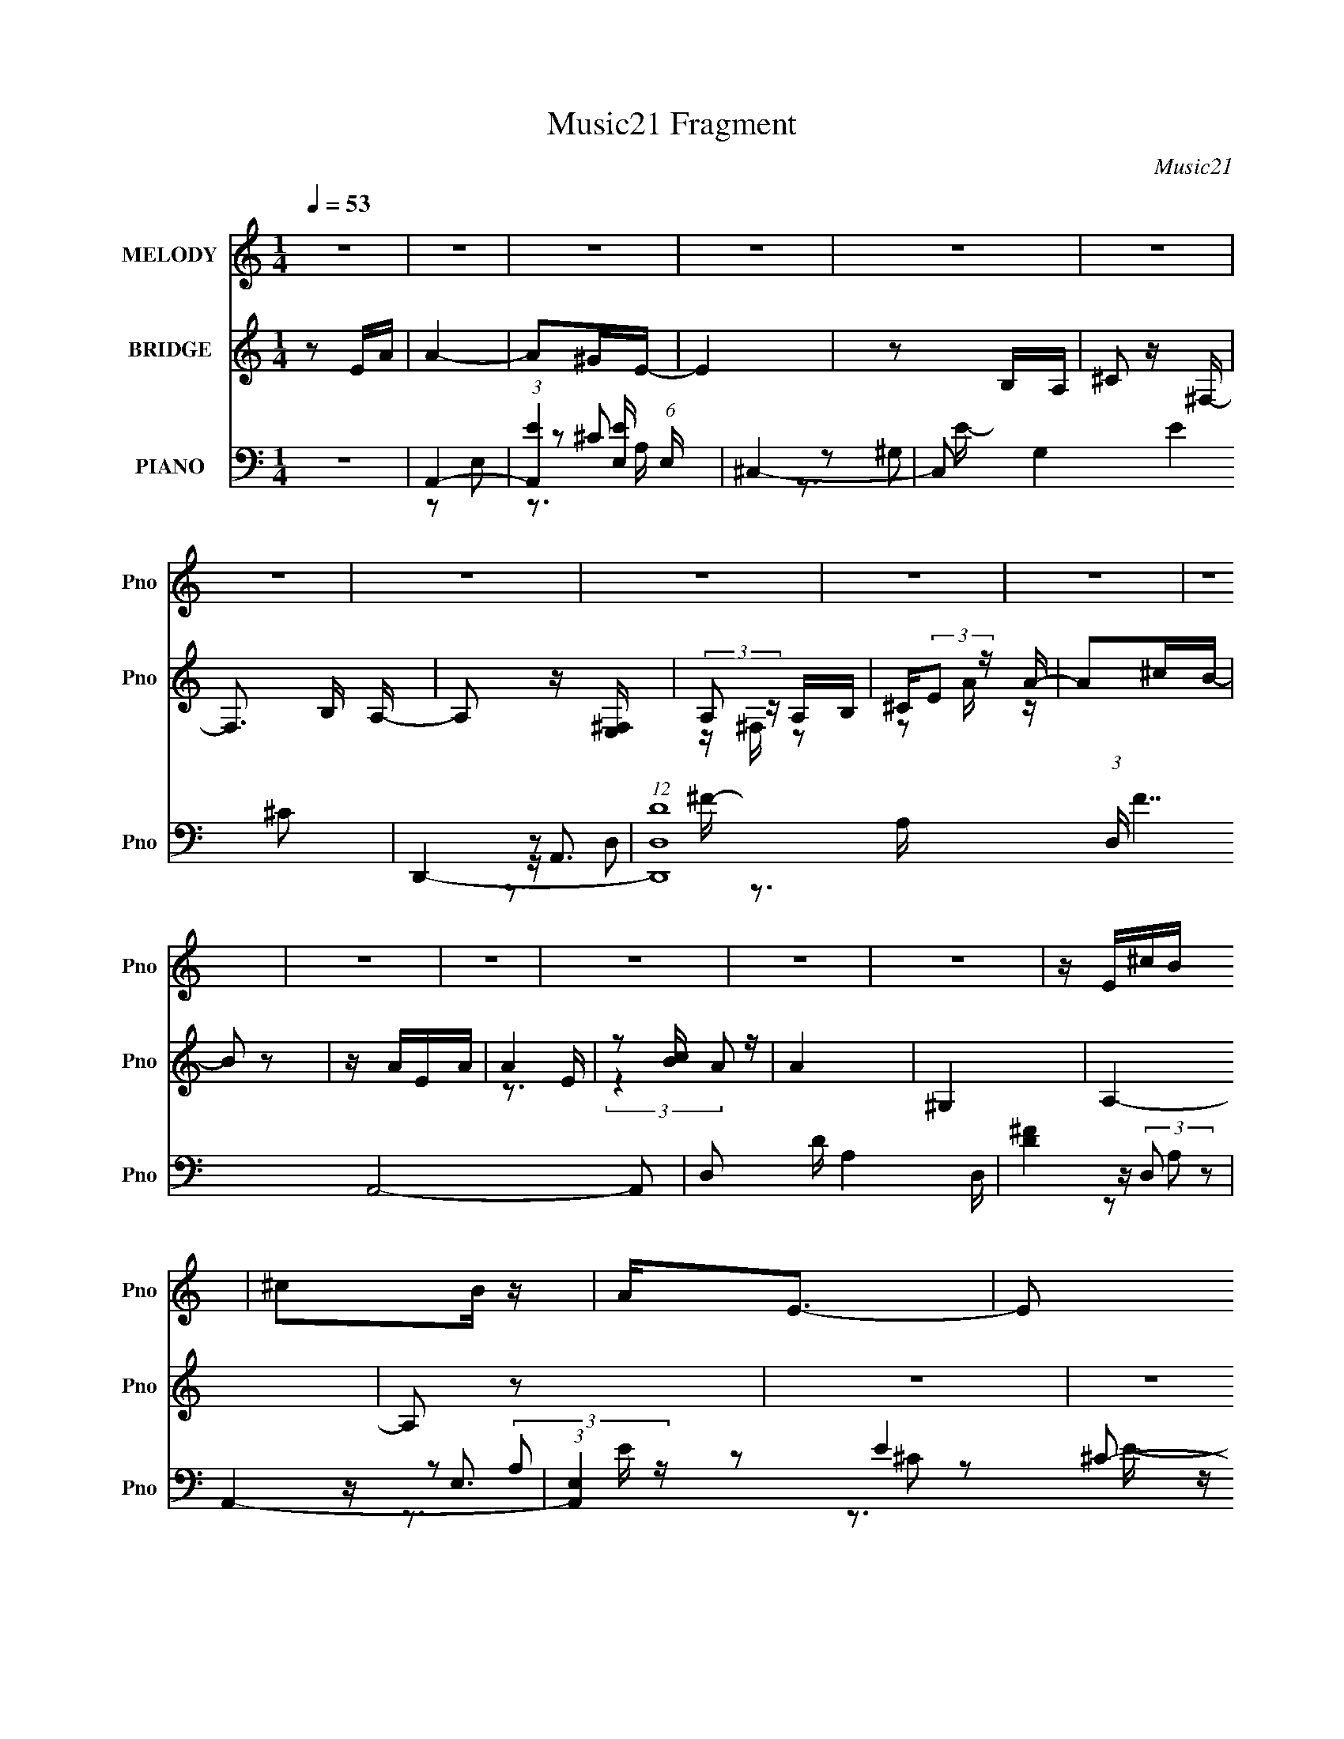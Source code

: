 X:1
T:Music21 Fragment
C:Music21
%%score 1 ( 2 3 ) ( 4 5 6 7 )
L:1/16
Q:1/4=53
M:1/4
I:linebreak $
K:none
V:1 treble nm="MELODY" snm="Pno"
V:2 treble nm="BRIDGE" snm="Pno"
V:3 treble 
L:1/4
V:4 bass nm="PIANO" snm="Pno"
V:5 bass 
V:6 bass 
L:1/8
V:7 bass 
V:1
 z4 | z4 | z4 | z4 | z4 | z4 | z4 | z4 | z4 | z4 | z4 | z4 | z4 | z4 | z4 | z4 | z4 | z E^cB | %18
 ^c2B z | A2<E2- | E2 z2 | z E^FA | (3B2^c2 z/ ^F | z A3- | A3 z | z ^Fd^c | d z AA- | A2<^F2- | %28
 F2 z2 | z E^FE | ^c z e2 | (3:2:1A2 B3- | B3 z | z E^cB | ^c2B z | A2<E2- | E z EE | ^ceec | %38
 ^f z e^c- | c (3:2:2z/ B- B (3:2:1B/ z | A z A^F | BB z A | BBB^c | B z ^F2 | z3 E | ^fe z e | %46
 ee z ^c | ^f2 z e- | eAB^c | e4 | ^c z Bc- | c3 z | z ^cec | ^feee | ^c2Bc | z A3 | z ^FAF | %57
 ^c2B2 | z ABA | ^c2e2 | z3 e | ^fffe | ^f z e^c | z B3 | z AB^c | e4 | ^c z Bc- | c3 z | z ^cec | %69
 ^feee | ^c2Bc | z A3 | z ^FAF | ^c2B2 | z ABA | ^c2e2 | z3 e | ^fffe | ^f z e^c | z B3 | ^F2A z | %81
 B2>A2- | A4- | A z3 | z4 | z4 | z4 | z4 | z4 | z4 | z4 | z4 | z4 | z4 | z4 | z4 | z4 | z4 | z4 | %99
 z4 | z4 | z E^cB | ^c2B z | A2<E2- | E z EE | ^ceec | ^f z e^c- | c (3:2:2z/ B- B (3:2:1B/ z | %108
 A z A^F | BB z A | BBB^c | B z ^F2 | z3 E | ^fe z e | ee z ^c | ^f2 z e- | eAB^c | e4 | ^c z Bc- | %119
 c3 z | z ^cec | ^feee | ^c2Bc | z A3 | z ^FAF | ^c2B2 | z ABA | ^c2e2 | z3 e | ^fffe | ^f z e^c | %131
 z B3 | z AB^c | e4 | ^c z Bc- | c3 z | z ^cec | ^feee | ^c2Bc | z A3 | z ^FAF | ^c2B2 | z ABA | %143
 ^c2e2 | z3 e | ^fffe | ^f z e^c | z B3 | ^F2A z | B2>A2- | A4- | A z3 | z AB^c | e4 | ^c z Bc- | %155
 c3 z | z ^cec | ^feee | ^c2Bc | z A3 | z ^FAF | ^c2B2 | z ABA | ^c2e2 | z3 e | ^fffe | ^f z e^c | %167
 z B3 | z AB^c | e4 | ^c z Bc- | c3 z | z ^cec | ^feee | ^c2Bc | z A3 | z ^FAF | ^c2B2 | z ABA | %179
 ^c2e2 | z3 e | ^fffe | ^f z e^c | z B3 | ^F2A z | B2>A2- | A4- | A z3 | z4 | e4- | e4- | e4- | %192
 e4- | e z3 |] %194
V:2
 z2 EA | A4- | A2^GE- | E4 | z2 B,A, | ^C2 z ^F,- | F,3 B, A,- | A,2 z [E,^F,] | (3:2:2A,2 z A,B, | %9
 ^C(3:2:2E2 z A- | A2^cB- | B2 z2 | z AEA | A4 | z2 [cB] z | A4 | ^G,4 | A,4- | A,2 z2 | z4 | z4 | %21
 z4 | z4 | z4 | z4 | z4 | z4 | z4 | z4 | z4 | z4 | z4 | B,^CEB, | A,4- | A, z3 | z4 | z4 | z4 | %38
 z4 | z4 | z4 | z4 | z4 | z2 [dd']2 | z [^c^c']3 | [Bb]4- | [Bb] z3 | z3 B, | ^FEE,^F, | A,4- | %50
 A,2 z2 | z4 | z4 | z4 | z4 | z4 | z4 | z4 | z4 | z4 | z4 | z4 | z4 | z4 | z4 | z4 | z4 | %67
 z [Bb][^c^c'][ee']- | [ee'] z3 | z4 | z4 | z4 | z4 | z4 | z4 | z4 | z4 | z4 | z4 | z4 | z4 | z4 | %82
 z4 | z4 | A,2^C2 | ^G4- | G z2 ^G | A3 z | z3 A, | ^G4- | (3:2:1G2 E B A- | A4 | z3 E- | %93
 ^F (3:2:1E/ F F F | ^FBF^G- | GB^GG | ^G2 z ^F | (3:2:2A2 z AA | A2Ae- | e4- | e4 | z4 | z4 | z4 | %104
 b2a2 | e4- | e z3 | z4 | z4 | z4 | z4 | ^c2d2- | d2<^c2 | z4 | z4 | z4 | z4 | z4 | z4 | z4 | z4 | %121
 z4 | z4 | z4 | z4 | z4 | z4 | z4 | z4 | z4 | z4 | z4 | z4 | z4 | z4 | z4 | z4 | z4 | z4 | z4 | %140
 z4 | z4 | z4 | z4 | z4 | z4 | z4 | z4 | z4 | z3 [AB] | ^cB2A | A4 | z4 | z4 | z4 | z4 | z4 | z4 | %158
 z4 | z4 | z4 | z4 | z4 | z4 | z4 | z4 | z4 | z4 | z4 | z4 | z4 | z4 | z4 | z4 | z4 | z4 | z4 | %177
 z4 | z4 | z4 | z4 | z4 | z4 | z4 | z4 | z4 | z4 | z4 | z4 | z4 | z4 | z4 | z ^FAF | eAA2 | %194
 z2 A^G | E4- | E z B,A, | ^C2>^F,2- | F,3 A,2- | A,4 | B,4- | B,4- | B,2^C2- | C4- | C4- | %205
 (6:5:2C4 z |] %206
V:3
 x | x | x | x | x | x | x5/4 | x | z/4 ^F,/4 z/ | z/ A/4 z/4 | x | x | x | z3/4 E/4 | %14
 (3:2:2z A/- | x | x | x | x | x | x | x | x | x | x | x | x | x | x | x | x | x | x | x | x | x | %36
 x | x | x | x | x | x | x | x | x | x | x | x | x | x | x | x | x | x | x | x | x | x | x | x | %60
 x | x | x | x | x | x | x | x | x | x | x | x | x | x | x | x | x | x | x | x | x | x | x | x | %84
 x | x | x | x | x | x | x13/12 | x | x | x13/12 | x | x | x | z/4 d/4 z/ | z/4 d/4 z/ | x | x | %101
 x | x | x | x | x | x | x | x | x | x | x | x | x | x | x | x | x | x | x | x | x | x | x | x | %125
 x | x | x | x | x | x | x | x | x | x | x | x | x | x | x | x | x | x | x | x | x | x | x | x | %149
 x | x | x | x | x | x | x | x | x | x | x | x | x | x | x | x | x | x | x | x | x | x | x | x | %173
 x | x | x | x | x | x | x | x | x | x | x | x | x | x | x | x | x | x | x | x | x | x | x | x | %197
 x | x5/4 | x | x | x | x | x | x | x |] %206
V:4
 z4 | A,,4- | (3:2:1[A,,E]4 [EE,]4/3 (6:5:1E,12/5 | ^C,4- | C,2 G,4 E4 ^C2 | D,,4- | %6
 (12:7:1[D,,D,D-]16 (3:2:1D, F7 A,,8- A,,2 | D,2 D A,4 D, | [D^F]4 | A,,4- | (3:2:1[A,,E,]4 E4 | %11
 ^G,,4- | G,,2 [C^G,]2 E4 | D,,4 | z2 [D,,A,,D,^F]2- | [D,,A,,D,F]2 [A,D]3 z | [E,,B,,E,B,E^G]4 | %17
 A,,4- | [A,,E-]4 E,4 | [EA,,-]3 [A,,-C] C3 | (3:2:1[A,,B,]2 [B,E,]8/3 | %21
 (3:2:1[CC^F,,-] ^F,,10/3- | [F,,^F,-]4 (12:7:1C,8 | (3:2:1[F,^F,,-]8 C4 A,6 | [F,,E^F]2 [E^FC,]2 | %25
 (3:2:1[A,D,,-]/ D,,11/3- | [D,,D,-D-]4 (12:7:1A,,8 | (3:2:1[D,DD,,-]4 [D,,-A,]4/3 A,8/3 | %28
 [D,,D,]2 [A,,A,-]3 | (3:2:1[A,E,,-] [E,,-DF]10/3 | [E,,E,-]4 (12:7:1B,,8 | %31
 [E,E,,-]2 [E,,-E]2 E B,4- B, | [E,,E,]2 (3:2:1[E,B,,] B,,4/3 F,4 | A,,4- | %34
 [A,,^C-E-]3 [^C-E-E,] E,3 | [CEA,,-]3 [A,,-A,] A,3 | (3:2:1[A,,^CE]2 [^CEE,]8/3 | ^C,,4- | %38
 (3:2:1[C,,^C,]2 [^C,G,,]2/3 [G,,E,]/3E,5/3 | ^F,,4- | [F,,^F,]2 [C,A,]2 | B,,4- | %42
 [B,,D-^F-]3 [D-^F-F,] F,3 | (3:2:1[DFB,,-]4 [B,,-B,]4/3 B,5/3 | [B,,D^F]2 [D^FF,]2 | %45
 (3:2:1[B,E,,-] E,,10/3- | [E,,E,-]4 B,,4 | (3:2:1[E,E,,-]2 [E,,-EG]8/3 [EG]/3 B,3 | %48
 [E,,E^G]4 (12:11:2B,,4 B,/ | A,,4- | [A,,A-]3 [A-E,] E,3 (3:2:1C/ | [AA,,-]2 [A,,-C]2 E2 | %52
 [A,,EA]2 [EAE,] (3:2:1[CE-]/E2/3- | (3:2:1[E^C,,-]/ [^C,,-C]11/3 | %54
 [C,,E^G] (3:2:2[E^GG,,C]5/2 z/ [EG] | ^F,,4- | [F,,^F]2 [^FC,]2 (6:5:1A,2 | B,,4- | %58
 [B,,^F]2 [^FF,]2 | (3:2:1[B,^C,,-]/ ^C,,11/3- | [C,,^G]2 [^GG,,]2 (12:7:2G,,4/7 C, C | D,,4- | %62
 [D,,^FDF]3 [DFA,,] A,,3 (3:2:1D, A,2 | (3:2:1[A,E,,-]/ E,,11/3- | [E,,E]2 [B,,B,]2 (3:2:2E, B,/ | %65
 A,,4- | [A,,E]3 [EC] | (3:2:1[A,A,,-]/ A,,11/3- | [A,,A]2 [E,E][EE] | (3:2:1[A^C,,-]/ ^C,,11/3- | %70
 (3:2:1[C,,^G,]2 [^G,G,,]2/3 [G,,E,]/3[E,E,]5/3 | ^F,,4- | %72
 (3:2:1[F,,^C]2 [^CC,]2/3 [C,A,]/3[A,A,]5/3 | B,,4- | [B,,^F]2 [^FF,D]2 | %75
 (3:2:1[B,^C,,-]/ ^C,,11/3- | [C,,E]2 [G,,^C]2 (3:2:1C/ | D,,4- | %78
 [D,,DA,]2>[A,A,,]2 A,,3 (3:2:2D, A,/ | E,,4- | [E^G]4 E,, B,, (3:2:2E, B,/ | A,,4- | %82
 [A,,E-]3 [E-E,] A, (3:2:1B,/ | [A,,A,]4 E4 C4 B,4 | (3:2:2[B,^C]4 z/ [B,C] | ^C,,4- | %86
 (3:2:1[C,,E^C]2[^CG,,]2/3 [G,,^C,,CE^G]/3[^C,,CE^GC,]2/3 [C,^F,,-]/3^F,,2/3- | %87
 (24:17:1[F,,^F,F,-]8 [CFA] | (3[F,^FA]/ [^FAC]7/2 z/ [FA] | (3:2:1[C^C,,-] ^C,,10/3- | %90
 (3:2:1[C,,E^G]2 [G,,^C-] [^C-C]5/3 | [C^F,]2 [^F,F] (6:5:1[FF,-]4/5[F,-A]/3 A2/3 F,,4- F,, | %92
 (3:2:1[F,^C]/ ^C2/3^F,C2 | B,,4- | [B,,^FB]2 [F,D]2 (3:2:1D/ | ^C,,4- | %96
 (3:2:1[C,,E^G]2 (3:2:2[E^G]2 z2 | D,,4- | [D,,D,DA]3 (6:5:1[DFAD]2 A,,4 | E,,4- | %100
 [E,,EE,]4 B,,4 (3:2:1E, | A,,4- | [A,,E-]3 [E-E,] E,3 C8 | [EA,,-]3 [A,,-A,] A,3 | %104
 (3:2:1[A,,^CE]2 [^CEE,]8/3 | ^C,,4- | (3:2:1[C,,^C,]2 [^C,G,,]2/3 [G,,E,]/3E,5/3 | ^F,,4- | %108
 [F,,^F,]2 [C,A,]2 | B,,4- | [B,,D-^F-]3 [D-^F-F,] F,3 | (3:2:1[DFB,,-]4 [B,,-B,]4/3 B,5/3 | %112
 [B,,D^F]2 [D^FF,]2 | (3:2:1[B,E,,-] E,,10/3- | [E,,E,-]4 B,,4 | %115
 (3:2:1[E,E,,-]2 [E,,-EG]8/3 [EG]/3 B,3 | [E,,E^G]4 (12:11:2B,,4 B,/ | A,,4- | %118
 [A,,A-]3 [A-E,] E,3 (3:2:1C/ | [AA,,-]2 [A,,-C]2 E2 | [A,,EA]2 [EAE,] (3:2:1[CE-]/E2/3- | %121
 (3:2:1[E^C,,-]/ [^C,,-C]11/3 | [C,,E^G] (3:2:2[E^GG,,C]5/2 z/ [EG] | ^F,,4- | %124
 [F,,^F]2 [^FC,]2 (6:5:1A,2 | B,,4- | [B,,^F]2 [^FF,]2 | (3:2:1[B,^C,,-]/ ^C,,11/3- | %128
 [C,,^G]2 [^GG,,]2 (12:7:2G,,4/7 C, C | D,,4- | [D,,^FDF]3 [DFA,,] A,,3 (3:2:1D, A,2 | %131
 (3:2:1[A,E,,-]/ E,,11/3- | [E,,E]2 [B,,B,]2 (3:2:2E, B,/ | A,,4- | [A,,E]3 [EC] | %135
 (3:2:1[A,A,,-]/ A,,11/3- | [A,,A]2 [E,E][EE] | (3:2:1[A^C,,-]/ ^C,,11/3- | %138
 (3:2:1[C,,^G,]2 [^G,G,,]2/3 [G,,E,]/3[E,E,]5/3 | ^F,,4- | %140
 (3:2:1[F,,^C]2 [^CC,]2/3 [C,A,]/3[A,A,]5/3 | B,,4- | [B,,^F]2 [^FF,D]2 | %143
 (3:2:1[B,^C,,-]/ ^C,,11/3- | [C,,E]2 [G,,^C]2 (3:2:1C/ | D,,4- | %146
 [D,,DA,]2>[A,A,,]2 A,,3 (3:2:2D, A,/ | E,,4- | [E^G]4 E,, B,, (3:2:2E, B,/ | A,,4- | %150
 (3:2:1[A,A^c]/ (3:2:1[A^cE,]7/2 [E,Ac]29/3 A,,8- A,,2 | (3:2:1E x/3 A,3 | EA,E2 | A,,4- | %154
 [A,,^C-E-]4 E,4 | [CEA,,-]3 [A,,-A,] A,2 | [A,,^CE]2 [^CEA,]2 | ^C,4- | %158
 (3:2:1[C,^C-]2 [^C-G,]8/3 | (3:2:1[C^F,,-]2 ^F,,8/3- | [F,,^F,^C^F]4 (3:2:1A, | B,,4- | %162
 (3:2:1[B,,D^F]2 [D^FF,]8/3 | ^C,,4- | [C,,E^G]2 [E^GC,]2 | D,,4- | %166
 [D,,A,^FA,]2>[A,A,,]2 (12:11:1A,,32/11 | (3:2:1[EE,,-]/ E,,11/3- | %168
 [E,,B,E^G] (3:2:2[B,E^G]/ z [EG]2 | A,,4- | [A,,A^c]3 [E,A-c-]4 (3:2:2A, E/ | %171
 [AcA,,-]3 [A,,-E] E | [A,,^c]2 [^cE,]2 (3:2:1A, E | (3:2:1[E^C,,-]/ ^C,,11/3- | %174
 (3:2:1[C,,^C]2 [^CG,,]2/3 [G,,^G,]4/3[^G,G,]2/3 | ^F,,4- | %176
 (3:2:1[F,,^C]2 [^CC,]2/3 [C,A,]/3[A,A,]5/3 | B,,4- | (3:2:1[B,,^F]2 [^FF,D]8/3 D/3 | ^C,,4- | %180
 [C,,E^C,E]2 [G,,^C]2 (3:2:1C, | D,,4- | [D,,D^F]3 [A,,DF]4 (3:2:1D, A, | E,,2>[E,,B,,E,B,E^G]2 | %184
 [E,,B,,E,B,E^G][E,,B,,E,B,EG][E,,B,,E,B,EG][E,,B,,E,B,EG] | ^F,,4- | %186
 (3:2:1[F,,^F,^FA^C]2[^CC,]2/3 [C,^C,,-]/3^C,,5/3- | [C,,^C,-]6 [CEG]2 | %188
 (3:2:1[C,^C] ^C/3(3:2:2^C,2 z2 | [D,,A,^F]3 z | [D,A,D^F] (3:2:1A,, z [D,,A,,D,A,DF]2- | %191
 [D,,A,,D,A,DF][A,D^F][A,DF][A,DF] | [E,,B,,E,B,E^G]4 | A,,4- | [A,,A,E,]4 | A,,4- | %196
 [A,,A,]A,,A, z | [A,DD,,]4- | D,2 (3:2:1[A,DD,,]2 A,,2 [A,DFD,D,,]2- | [A,DFD,D,,]2 z2 | %200
 [B,B,,E^GE,,E,]4- | [B,B,,EGE,,E,] z3 | z2 [A,^CE,A,,E]2- | [A,CE,A,,E]4- [Ac]4- e4- | %204
 [A,CE,A,,E]4- [Ac]4- e4- | [A,CE,A,,E] [Ac]4- e4- | [Ac]2 e2 z2 |] %207
V:5
 x4 | z2 E,2- | z2 ^C2 x2 | z2 ^G,2- | x12 | z A,,3- | z3 A,- x23 | x8 | z (3:2:2D,2 z2 | z E,3 | %10
 z2 ^C2 x8/3 | z (3:2:2^G,4 z/ | z3 ^C x4 | z3 [A,,D,A,D^F] | z2 [A,D]2- | x6 | x4 | z2 E,2- | %18
 z2 ^C2- x4 | z2 E,2- x3 | (3:2:2[EE]4 z2 | z2 ^C,2- | ^C4- x14/3 | z2 ^C,2- x34/3 | z e3 | %25
 z2 A,,2- | z2 A,2- x14/3 | z2 A,,2- x8/3 | [D^F]4- x | z2 B,,2- | E4- x14/3 | z2 B,,2- x6 | %32
 ^G4 x4 | [B,^CEA,]2E,2- | z2 A,2- x3 | z2 E,2- x3 | z2 A,2 | z2 ^G,,2- | [^G,^C]4 | z2 ^C,2- | %40
 [^C^F]4 | z2 ^F,2- | z2 B,2- x3 | z2 ^F,2- x5/3 | z2 B,2- | z2 B,,2- | [E^G]4- x4 | %47
 z B,,3- x10/3 | z (3:2:2E,2 z2 x4 | z E,3- | z (3:2:2^C2 z C- x10/3 | z E,3- x2 | z E,^C2- | %53
 z ^G,,3- | z ^C,^C2 | z ^C,3- | z (3:2:2^F,2 z A, x5/3 | z ^F,3- | z ^F,D2 | z ^G,,3- | %60
 z (3:2:2^C,2 z ^C x2 | z A,,3- | z D, z A,- x17/3 | z B,,3- | ^G4 x | z E,3 | z E,3 | z E,3- | %68
 ^c4 | z ^G,,3- | ^C4 | z ^C,3- | ^F4 | z ^F,3- | z ^F,D2 | z ^G,,3- | ^G4 x/3 | z A,,3- | ^F4 x4 | %79
 z B,,3- | x7 | z E,3- | z E,3 x4/3 | x16 | E4 | z ^G,,3- | (3:2:2^G2 z2 [^C^FA]- | z2 ^C2- x8/3 | %88
 z ^F,^C2- | z ^G,,3- | z ^C,2^F,,- | z2 ^C2 x17/3 | (3:2:2^F4 z/ F | z ^F,3- | z B, z2 x/3 | %95
 z ^C,3 | z ^C,^C z | (3:2:2[DFA]4 z/ [DFA]- | z2 [FA] z x14/3 | (3:2:2[E^GB]4 z/ [EGB] | %100
 [^GB]4 x14/3 | z E,3- | z2 A,2- x11 | z2 E,2- x3 | z2 A,2 | z2 ^G,,2- | [^G,^C]4 | z2 ^C,2- | %108
 [^C^F]4 | z2 ^F,2- | z2 B,2- x3 | z2 ^F,2- x5/3 | z2 B,2- | z2 B,,2- | [E^G]4- x4 | %115
 z B,,3- x10/3 | z (3:2:2E,2 z2 x4 | z E,3- | z (3:2:2^C2 z C- x10/3 | z E,3- x2 | z E,^C2- | %121
 z ^G,,3- | z ^C,^C2 | z ^C,3- | z (3:2:2^F,2 z A, x5/3 | z ^F,3- | z ^F,D2 | z ^G,,3- | %128
 z (3:2:2^C,2 z ^C x2 | z A,,3- | z D, z A,- x17/3 | z B,,3- | ^G4 x | z E,3 | z E,3 | z E,3- | %136
 ^c4 | z ^G,,3- | ^C4 | z ^C,3- | ^F4 | z ^F,3- | z ^F,D2 | z ^G,,3- | ^G4 x/3 | z A,,3- | ^F4 x4 | %147
 z B,,3- | x7 | (3:2:2[EA^c]4 z/ A,- | z A,E2- x55/3 | z [EA^c][EAc] z | [A^c]2 z2 | z2 E,2- | %154
 z2 A,2- x4 | z E,3 x2 | z E,A,2 | z2 ^G,2- | E4 | z ^F,2 z | z2 A,2 x2/3 | z2 ^F,2- | z ^F,B,2 | %163
 z2 ^C,2- | z ^C,^C2 | z A,,3- | D4 x8/3 | z B,,3 | z [E,,B,,E,]3 | z E,3- | z A,E2- x4 | %171
 z E,3- x | z A,A2 x5/3 | z ^G,,3- | E4 | z ^C,3- | ^F4 | z ^F,3- | z ^F,B,2 x/3 | z ^G,,3- | %180
 ^G2>E2 x2/3 | z A,,3- | z D,A,2 x14/3 | z B,,2 z | x4 | (3:2:2[^C^FA]4 z/ [CFA] | z2 [^CE^G]2- | %187
 z3 ^C x4 | (3:2:2[E^G]4 z2 | [D^F]3 z | x14/3 | x4 | x4 | [A,^CE]4 | (3:2:2^C4 z/ C | %195
 [A,^CE^G]3 z | [^CE^G]2 z2 | ^F4 | x22/3 | x4 | x4 | x4 | z2 [A^c]2- | x12 | x12 | x9 | x6 |] %207
V:6
 x2 | x2 | z3/2 A,/ x | z3/2 E/- | x6 | z D,- | x27/2 | x4 | z A, | z (3:2:2A, z/ | x10/3 | z ^C- | %12
 x4 | x2 | x2 | x3 | x2 | x2 | x4 | z3/2 D/ x3/2 | z [^CC]- | x2 | E2 x7/3 | x23/3 | z ^C | x2 | %26
 x13/3 | x10/3 | x5/2 | x2 | z B,- x7/3 | z ^F,- x3 | z/ (3:2:2E2 z/4 x2 | z [^CA,] | x7/2 | x7/2 | %36
 x2 | x2 | x2 | x2 | x2 | x2 | x7/2 | x17/6 | x2 | x2 | z B,- x2 | z E, x5/3 | z B, x2 | z A, | %50
 z E- x5/3 | z A, x | x2 | z ^C, | x2 | z ^F, | z (3:2:2^C z/ x5/6 | z B,/D/ | z3/2 B,/- | z ^C,- | %60
 z E/ z/ x | z D,- | x29/6 | z E,- | z/ E,E/ x/ | z (3:2:2A, z/ | z ^C | z (3:2:2A, z/ | %68
 z/ E,/ z/ A/- | z ^C, | z/ ^C,/ z/ ^G,/ | z ^F, | z/ ^F,/ z/ ^C/ | z (3:2:2B, z/ | z3/2 B,/- | %75
 z ^C, | z/ ^C,/ z/ E/ x/6 | z D,- | z/ D,/ z/ D/ x2 | z E,- | x7/2 | z A,- | z ^C- x2/3 | x8 | %84
 z/ A,,/A, | z ^C,- | x2 | z ^F/ z/ x4/3 | x2 | z ^C, | z [E^G]/^F/- | z ^F/ z/ x17/6 | A2 | z B, | %94
 x13/6 | z ^C | x2 | z/ A,,3/2- | x13/3 | z/ B,,3/2- | z E x7/3 | z A, | x15/2 | x7/2 | x2 | x2 | %106
 x2 | x2 | x2 | x2 | x7/2 | x17/6 | x2 | x2 | z B,- x2 | z E, x5/3 | z B, x2 | z A, | z E- x5/3 | %119
 z A, x | x2 | z ^C, | x2 | z ^F, | z (3:2:2^C z/ x5/6 | z B,/D/ | z3/2 B,/- | z ^C,- | z E/ z/ x | %129
 z D,- | x29/6 | z E,- | z/ E,E/ x/ | z (3:2:2A, z/ | z ^C | z (3:2:2A, z/ | z/ E,/ z/ A/- | %137
 z ^C, | z/ ^C,/ z/ ^G,/ | z ^F, | z/ ^F,/ z/ ^C/ | z (3:2:2B, z/ | z3/2 B,/- | z ^C, | %144
 z/ ^C,/ z/ E/ x/6 | z D,- | z/ D,/ z/ D/ x2 | z E,- | x7/2 | z E,- | x67/6 | x2 | x2 | x2 | x4 | %155
 z3/2 A,/- x | x2 | x2 | z ^G, | z A,- | x7/3 | x2 | x2 | x2 | x2 | z D, | z/ D,/ z/ E/- x4/3 | %167
 z/ [B,E^G]/[B,EG]/[E,B,EG]/ | z3/2 B,/ | z A,- | x4 | z A,- x/ | z3/2 E/- x5/6 | z ^C, | %174
 z/ (3:2:2^C, z/ ^C/ | z ^F, | z/ ^F,/ z/ ^C/ | z B,/D/- | z3/2 D/ x/6 | z ^C,- | x7/3 | z D,- | %182
 x13/3 | z/ [B,E]/[E,B,E^G]/ z/ | x2 | z ^C,- | x2 | x4 | z ^C/ z/ | z A,,- | x7/3 | x2 | x2 | %193
 z E, | E2 | x2 | x2 | z A,,- | x11/3 | x2 | x2 | x2 | z3/2 e/- | x6 | x6 | x9/2 | x3 |] %207
V:7
 x4 | x4 | x6 | x4 | x12 | z3 ^F- | x27 | x8 | x4 | z3 E- | x20/3 | z3 E- | x8 | x4 | x4 | x6 | %16
 x4 | x4 | x8 | x7 | x4 | x4 | z2 A,2- x14/3 | x46/3 | z3 A,- | x4 | x26/3 | x20/3 | x5 | x4 | %30
 x26/3 | x10 | z2 B,2 x4 | x4 | x7 | x7 | x4 | x4 | x4 | x4 | x4 | x4 | x7 | x17/3 | x4 | x4 | x8 | %47
 z3 B,- x10/3 | x8 | z3 ^C- | x22/3 | z3 ^C- x2 | x4 | z3 ^C- | x4 | z3 A,- | x17/3 | x4 | x4 | %59
 z3 ^C- | x6 | z3 A,- | x29/3 | z3 B,- | x5 | z3 ^C- | z3 A,- | z3 E- | x4 | z3 E,- | x4 | z3 A,- | %72
 x4 | z3 D- | x4 | z3 ^C- | x13/3 | z3 A,- | x8 | z3 B,- | x7 | z3 B,- | z3 B,- x4/3 | x16 | x4 | %85
 z3 ^C | x4 | x20/3 | x4 | z3 ^C- | z3 A- | x29/3 | x4 | z3 D- | x13/3 | z3 E | x4 | z2 D,2 | %98
 x26/3 | z2 E,2- | x26/3 | z3 ^C- | x15 | x7 | x4 | x4 | x4 | x4 | x4 | x4 | x7 | x17/3 | x4 | x4 | %114
 x8 | z3 B,- x10/3 | x8 | z3 ^C- | x22/3 | z3 ^C- x2 | x4 | z3 ^C- | x4 | z3 A,- | x17/3 | x4 | %126
 x4 | z3 ^C- | x6 | z3 A,- | x29/3 | z3 B,- | x5 | z3 ^C- | z3 A,- | z3 E- | x4 | z3 E,- | x4 | %139
 z3 A,- | x4 | z3 D- | x4 | z3 ^C- | x13/3 | z3 A,- | x8 | z3 B,- | x7 | x4 | x67/3 | x4 | x4 | %153
 x4 | x8 | x6 | x4 | x4 | x4 | x4 | x14/3 | x4 | x4 | x4 | x4 | z3 A, | x20/3 | x4 | x4 | z3 E- | %170
 x8 | z3 E- x | x17/3 | z3 ^G,- | x4 | z3 A,- | x4 | x4 | x13/3 | z3 ^C | x14/3 | z3 A,- | x26/3 | %183
 x4 | x4 | x4 | x4 | x8 | x4 | x4 | x14/3 | x4 | x4 | x4 | z2 (3:2:2A,2 z | x4 | x4 | x4 | x22/3 | %199
 x4 | x4 | x4 | x4 | x12 | x12 | x9 | x6 |] %207
